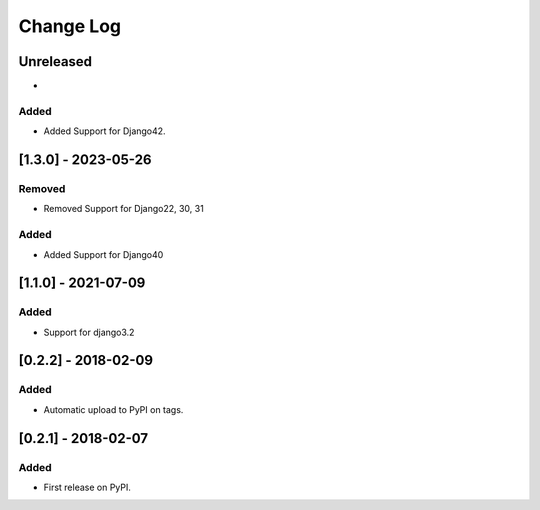 Change Log
----------

..
   All enhancements and patches to django-splash will be documented
   in this file.  It adheres to the structure of http://keepachangelog.com/ ,
   but in reStructuredText instead of Markdown (for ease of incorporation into
   Sphinx documentation and the PyPI description).

   This project adheres to Semantic Versioning (http://semver.org/).

.. There should always be an "Unreleased" section for changes pending release.

Unreleased
~~~~~~~~~~

*

Added
_______

* Added Support for Django42.

[1.3.0] - 2023-05-26
~~~~~~~~~~~~~~~~~~~~~~~~~~~~~~~~~~~~~~~~~~~~~~~~

Removed
_______

* Removed Support for Django22, 30, 31

Added
_____

* Added Support for Django40

[1.1.0] - 2021-07-09
~~~~~~~~~~~~~~~~~~~~~~~~~~~~~~~~~~~~~~~~~~~~~~~~

Added
_____

* Support for django3.2

[0.2.2] - 2018-02-09
~~~~~~~~~~~~~~~~~~~~~~~~~~~~~~~~~~~~~~~~~~~~~~~~

Added
_____

* Automatic upload to PyPI on tags.


[0.2.1] - 2018-02-07
~~~~~~~~~~~~~~~~~~~~~~~~~~~~~~~~~~~~~~~~~~~~~~~~

Added
_____

* First release on PyPI.
